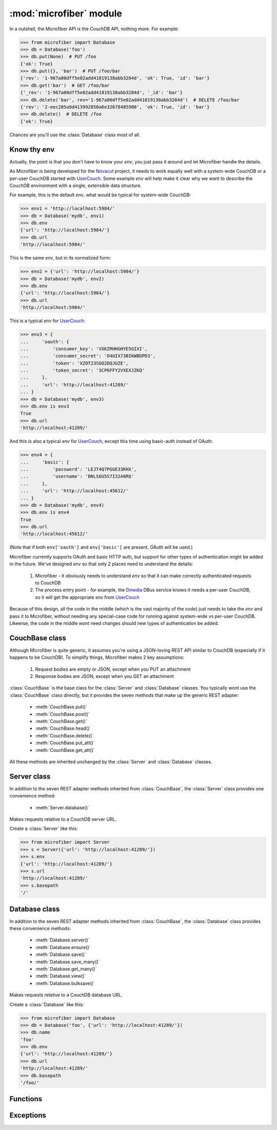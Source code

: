 ========================
:mod:`microfiber` module
========================

.. py:module:: microfiber
    :synopsis: fabric for a lightweight couch

In a nutshell, the Microfiber API is the CouchDB API, nothing more.  For
example:

>>> from microfiber import Database
>>> db = Database('foo')
>>> db.put(None)  # PUT /foo
{'ok': True}
>>> db.put({}, 'bar')  # PUT /foo/bar
{'rev': '1-967a00dff5e02add41819138abb3284d', 'ok': True, 'id': 'bar'}
>>> db.get('bar')  # GET /foo/bar
{'_rev': '1-967a00dff5e02add41819138abb3284d', '_id': 'bar'}
>>> db.delete('bar', rev='1-967a00dff5e02add41819138abb3284d')  # DELETE /foo/bar
{'rev': '2-eec205a9d413992850a6e32678485900', 'ok': True, 'id': 'bar'}
>>> db.delete()  # DELETE /foo
{'ok': True}

Chances are you'll use the :class:`Database` class most of all.


Know thy env
============

Actually, the point is that you don't have to know your *env*, you just pass it
around and let Microfiber handle the details.

As Microfiber is being developed for the `Novacut`_ project, it needs to work
equally well with a system-wide CouchDB or a per-user CouchDB started with
`UserCouch`_.  Some example *env* will help make it clear why we want to
describe the CouchDB environment with a single, extensible data structure.

For example, this is the default *env*, what would be typical for system-wide
CouchDB:

>>> env1 = 'http://localhost:5984/'
>>> db = Database('mydb', env1)
>>> db.env
{'url': 'http://localhost:5984/'}
>>> db.url
'http://localhost:5984/'


This is the same *env*, but in its normalized form:

>>> env2 = {'url': 'http://localhost:5984/'}
>>> db = Database('mydb', env2)
>>> db.env
{'url': 'http://localhost:5984/'}
>>> db.url
'http://localhost:5984/'


This is a typical *env* for `UserCouch`_:

>>> env3 = {
...     'oauth': {
...         'consumer_key': 'VXKZRHHGHYE5GIXI',
...         'consumer_secret': 'O4UIX73BIKWBDPD3',
...         'token': 'XZOT23SOO2DQJUZE',
...         'token_secret': '3CP6FFY2VXEXJZKQ'
...     },
...     'url': 'http://localhost:41289/'
... }
>>> db = Database('mydb', env3)
>>> db.env is env3
True
>>> db.url
'http://localhost:41289/'


And this is also a typical *env* for `UserCouch`_, except this time using
basic-auth instead of OAuth:

>>> env4 = {
...     'basic': {
...         'password': 'LEJT4Q7PGGE33KHX',
...         'username': 'BNLS6U5S7I32A6RQ'
...     },
...     'url': 'http://localhost:45612/'
... }
>>> db = Database('mydb', env4)
>>> db.env is env4
True
>>> db.url
'http://localhost:45612/'

(Note that if both ``env['oauth']`` and ``env['basic']`` are present, OAuth will
be used.)

Microfiber currently supports OAuth and basic HTTP auth, but support for other
types of authentication might be added in the future.  We've designed *env* so
that only 2 places need to understand the details:

    1. Microfiber - it obviously needs to understand *env* so that it can make
       correctly authenticated requests to CouchDB
       
    2. The process entry point - for example, the `Dmedia`_ DBus service knows
       it needs a per-user CouchDB, so it will get the appropriate *env* from
       `UserCouch`_

Because of this design, all the code in the middle (which is the vast majority
of the code) just needs to take the *env* and pass it to Microfiber, without
needing any special-case code for running against system-wide vs per-user
CouchDB.  Likewise, the code in the middle wont need changes should new types of
authentication be added.



CouchBase class
===============

Although Microfiber is quite generic, it assumes you're using a JSON-loving
REST API similar to CouchDB (especially if it happens to be CouchDB).  To
simplify things, Microfiber makes 2 key assumptions:

    1. Request bodies are empty or JSON, except when you PUT an attachment

    2. Response bodies are JSON, except when you GET an attachment

:class:`CouchBase` is the base class for the :class:`Server` and
:class:`Database` classes.  You typically wont use the :class:`CouchBase` class
directly, but it provides the seven methods that make up the generic REST
adapter:

    * :meth:`CouchBase.put()`
    * :meth:`CouchBase.post()`
    * :meth:`CouchBase.get()`
    * :meth:`CouchBase.head()`
    * :meth:`CouchBase.delete()`
    * :meth:`CouchBase.put_att()`
    * :meth:`CouchBase.get_att()`
    
All these methods are inherited unchanged by the :class:`Server` and
:class:`Database` classes.

.. class:: CouchBase(env='http://localhost:5984/')


    .. method:: put(obj, *parts, **options)
    
        PUT *obj*.

        For example, to create the database "foo":

        >>> cb = CouchBase()
        >>> cb.put(None, 'foo')  #doctest: +SKIP
        {'ok': True}

        Or to create the doc "baz" in the database "foo":

        >>> cb.put({'micro': 'fiber'}, 'foo', 'baz')  #doctest: +SKIP
        {'rev': '1-fae0708c46b4a6c9c497c3a687170ad6', 'ok': True, 'id': 'bar'}


    .. method:: post(obj, *parts, **options)
    
        POST *obj*.

        For example, to create the doc "bar" in the database "foo":

        >>> cb = CouchBase()
        >>> cb.post({'_id': 'bar'}, 'foo')  #doctest: +SKIP
        {'rev': '1-967a00dff5e02add41819138abb3284d', 'ok': True, 'id': 'bar'}

        Or to compact the database "foo":

        >>> cb.post(None, 'foo', '_compact')  #doctest: +SKIP
        {'ok': True}
    
    
    .. method:: get(*parts, **options)
    
        Make a GET request.

        For example, to get the welcome info from CouchDB:

        >>> cb = CouchBase()
        >>> cb.get()  #doctest: +SKIP
        {'couchdb': 'Welcome', 'version': '1.1.0'}

        Or to request the doc "bar" from the database "foo", including any
        attachments:

        >>> cb.get('foo', 'bar', attachments=True)  #doctest: +SKIP
        {'_rev': '1-967a00dff5e02add41819138abb3284d', '_id': 'bar'}


    .. method:: head(*parts, **options)
    
        Make a HEAD request.

        Returns a ``dict`` containing the response headers from the HEAD
        request.
        
        For example, to make a HEAD request on the doc "bar" in the database
        "foo":
        
        >>> cb = CouchBase()
        >>> cb.head('foo', 'baz')['Etag']  #doctest: +SKIP
        '"1-967a00dff5e02add41819138abb3284d"'


    .. method:: delete(*parts, **options)
    
        Make a DELETE request.

        For example, to delete the doc "bar" in the database "foo":

        >>> cb = CouchBase()
        >>> cb.delete('foo', 'bar', rev='1-967a00dff5e02add41819138abb3284d')  #doctest: +SKIP
        {'rev': '1-967a00dff5e02add41819138abb3284d', 'ok': True, 'id': 'bar'}

        Or to delete the database "foo":

        >>> cb.delete('foo')  #doctest: +SKIP
        {'ok': True}


    .. method:: put_att(content_type, data, *parts, **options)
    
        PUT an attachment.

        For example, to upload the attachment "baz" for the doc "bar" in the
        database "foo":

        >>> cb = CouchBase()
        >>> cb.put_att('image/png', b'da pic', 'foo', 'bar', 'baz')  #doctest: +SKIP
        {'rev': '1-d536771b631a30c2ab4c0340adc72570', 'ok': True, 'id': 'bar'}

        Note that you don't need any attachment-specific method for DELETE. 
        Just use :meth:`CouchBase.delete()`, like this:
        
        >>> cb.delete('foo', 'bar', 'baz', rev='1-d536771b631a30c2ab4c0340adc72570')  #doctest: +SKIP
        {'rev': '2-082e66867f6d4d1753d7d0bf08122425', 'ok': True, 'id': 'bar'}

        
    .. method:: get_att(*parts, **options)
    
        GET an attachment.

        Returns a ``(content_type, data)`` tuple.  For example, to download the
        attachment "baz" for the doc "bar" in the database "foo":

        >>> cb = CouchBase()
        >>> cb.get_att('foo', 'bar', 'baz')  #doctest: +SKIP
        ('image/png', b'da pic')



Server class
============

In addition to the seven REST adapter methods inherited from :class:`CouchBase`,
the :class:`Server` class provides one convenience method:

    * :meth:`Server.database()`

.. class:: Server(env='http://localhost:5984/')

    Makes requests relative to a CouchDB server URL.
    
    Create a :class:`Server` like this:
    
    >>> from microfiber import Server
    >>> s = Server({'url': 'http://localhost:41289/'})
    >>> s.env
    {'url': 'http://localhost:41289/'}
    >>> s.url
    'http://localhost:41289/'
    >>> s.basepath
    '/'

    .. method:: database(name, ensure=False)
    
        Return a :class:`Database` instance for the database *name*.
        
        This will create :class:`Database` instance, passing it the same *env*
        that this :class:`Server` was created with.  For example:
        
        >>> s = Server('http://localhost:41289/')
        >>> s.database('foo')
        Database('foo', 'http://localhost:41289/')
        
        If you call this method with ``ensure=True``, a call to
        :meth:`Database.ensure()` is made prior to returning the instance.



Database class
==============

In addition to the seven REST adapter methods inherited from :class:`CouchBase`,
the :class:`Database` class provides these convenience methods:

    * :meth:`Database.server()`
    * :meth:`Database.ensure()`
    * :meth:`Database.save()`
    * :meth:`Database.save_many()`
    * :meth:`Database.get_many()`
    * :meth:`Database.view()`
    * :meth:`Database.bulksave()`


.. class:: Database(name, env='http://localhost:5984/')
    
    Makes requests relative to a CouchDB database URL.
    
    Create a :class:`Database` like this:
    
    >>> from microfiber import Database
    >>> db = Database('foo', {'url': 'http://localhost:41289/'})
    >>> db.name
    'foo'
    >>> db.env
    {'url': 'http://localhost:41289/'}
    >>> db.url
    'http://localhost:41289/'
    >>> db.basepath
    '/foo/'


    .. method:: server()
    
        Return a :class:`Server` instance with the same *env* as this database.
        
        For example:
        
        >>> db = Database('foo', 'http://localhost:41289/')
        >>> db.server()
        Server('http://localhost:41289/')
        
        
    .. method:: ensure()
    
        Ensure the database exists.

        This method will attempt to create the database, and will handle the
        :exc:`PreconditionFailed` exception raised if the database already
        exists.

        Higher level code can safely call this method at any time, and it only
        results in a single PUT /db request being made.

    .. method:: save(doc)
    
        POST *doc* to CouchDB and update ``doc['_rev']`` in-place.

        For example:

        >>> db = Database('foo')
        >>> doc = {'_id': 'bar'}
        >>> db.save(doc)  #doctest: +SKIP
        {'rev': '1-967a00dff5e02add41819138abb3284d', 'ok': True, 'id': 'bar'}
        >>> doc  #doctest: +SKIP
        {'_rev': '1-967a00dff5e02add41819138abb3284d', '_id': 'bar'}
        >>> doc['a'] = 1  #doctest: +SKIP
        >>> db.save(doc)  #doctest: +SKIP
        {'rev': '2-4f54ab3740f3104eec1cf2ec2b0327ed', 'ok': True, 'id': 'bar'}
        >>> doc  #doctest: +SKIP
        {'a': 1, '_rev': '2-4f54ab3740f3104eec1cf2ec2b0327ed', '_id': 'bar'}

        If *doc* has no ``'_id'``, one is generated using :func:`random_id()`
        and added to *doc* in-place prior to making the request to CouchDB.

        This method is inspired by the identical (and highly useful) method in
        `python-couchdb`_.

    .. method:: save_many(docs)

        Bulk-save using non-atomic semantics, updating all ``_rev`` in-place.

        This method is similar :meth:`Database.save()`, except this method
        operates on a list of many docs at once.

        If there are conflicts, a :exc:`BulkConflict` exception is raised, whose
        ``conflicts`` attribute will be a list of the documents for which there
        were conflicts.  Your request will *not* have modified these conflicting
        documents in the database.

        However, all non-conflicting documents will have been saved and their
        ``_rev`` updated in-place.
        
    .. method:: get_many(doc_ids)

        Convenience method to retrieve multiple documents at once.

        As CouchDB has a rather large per-request overhead, retrieving multiple
        documents at once can greatly improve performance.

    .. method:: view(design, view, **options)
    
        Shortcut for making a GET request to a view.

        No magic here, just saves you having to type "_design" and "_view" over
        and over.  This:

            ``Database.view(design, view, **options)``

        Is just a shortcut for:

            ``Database.get('_design', design, '_view', view, **options)``
    
        For example:
    
        >>> db = Database('dmedia-0')
        >>> db.view('file', 'bytes')  #doctest: +SKIP
        {u'rows': []}
        >>> db.get('_design', 'file', '_view', 'bytes')  #doctest: +SKIP
        {u'rows': []}

    .. method:: bulksave(docs)

        Bulk-save using all-or-nothing semantics, updating all ``_rev`` in-place.

        This method is similar :meth:`Database.save()`, except this method
        operates on a list of many docs at once.

        *Note:* for subtle reasons that take a while to explain, you probably
        don't want to use this method.  Instead use
        :meth:`Database.save_many()`.



Functions
=========


.. function:: random_id()

    Returns a 120-bit base32-encoded random ID.

    The ID will be 24-characters long, URL and filesystem safe.  For example:

    >>> random_id()  #doctest: +SKIP
    'OVRHK3TUOUQCWIDMNFXGC4TP'

    This is how Dmedia/Novacut random IDs are created, so this is "Jason
    approved", for what that's worth.


.. function:: random_id2()

    Returns a random ID with timestamp + 80 bits of base32-encoded random data.

    The ID will be 27-characters long, URL and filesystem safe.  For example:

    >>> random_id2()  #doctest: +SKIP
    '1313567384-67DFPERIOU66CT56'

    The idea with this 2nd type of random ID is that it will be used for the
    Dmedia activity log.


.. function:: dumps(obj, pretty=False)

    Safe and opinionated use of ``json.dumps()``.

    This function always calls ``json.dumps()`` with *ensure_ascii=False* and
    *sort_keys=True*.

    For example:

    >>> doc = {
    ...     'hello': 'мир',
    ...     'welcome': 'все',
    ... }
    >>> dumps(doc)
    '{"hello":"мир","welcome":"все"}'

    Whereas if you directly call ``json.dumps()`` without *ensure_ascii=False*:

    >>> json.dumps(doc, sort_keys=True)
    '{"hello": "\\\\u043c\\\\u0438\\\\u0440", "welcome": "\\\\u0432\\\\u0441\\\\u0435"}'

    By default compact encoding is used, but if you supply *pretty=True*,
    4-space indentation will be used:

    >>> print(dumps(doc, pretty=True))
    {
        "hello": "мир",
        "welcome": "все"
    }


.. function:: dc3_env()

    Return the dc3 environment information.

    For example, to create a :class:`Database` with the correct per-user `dc3`_
    environment:

    >>> from microfiber import dc3_env, Database
    >>> db = Database('dmedia-0', dc3_env())
    >>> db.url
    'http://localhost:41289/'


.. function:: dmedia_env()

    Return the Dmedia environment information.

    For example, to create a :class:`Database` with the correct per-user
    `Dmedia`_ environment:

    >>> from microfiber import dmedia_env, Database
    >>> db = Database('dmedia-0', dmedia_env())
    >>> db.url
    'http://localhost:41289/'

    If you're using Microfiber to work with `Dmedia`_ or `Novacut`_, please use
    this function instead of :func:`dc3_env()` as starting with the Dmedia 12.01
    release, Dmedia itself will be what starts CouchDB. 


Exceptions
==========

.. exception:: HTTPError

    Base class for all custom microfiber exceptions.



.. exception:: ClientError

    Base class for all 4xx Client Error exceptions.



.. exception:: BadRequest

    400 Bad Request.



.. exception:: Unauthorized

    401 Unauthorized.



.. exception:: Forbidden

    403 Forbidden.



.. exception:: NotFound

    404 Not Found.



.. exception:: MethodNotAllowed

    405 Method Not Allowed.



.. exception:: NotAcceptable

    406 Not Acceptable.



.. exception:: Conflict

    409 Conflict.

    This is raised when the request resulted in an update conflict.



.. exception:: PreconditionFailed

    412 Precondition Failed.



.. exception:: BadContentType

    415 Unsupported Media Type.



.. exception:: BadRangeRequest

    416 Requested Range Not Satisfiable.



.. exception:: ExpectationFailed

    417 Expectation Failed.

    This is raised when a bulk operation failed.



.. exception:: ServerError

    Used to raise exceptions for any 5xx Server Errors.
    

.. exception:: BulkConflict(conflicts, rows)

    Raised by :meth:`Database.save_many()` when one or more docs have conflicts.

    .. attribute:: conflicts

        A list of docs for which conflicts occurred.  The docs will be
        unmodified, will have the exact value and ``_rev`` as they did prior to
        calling :meth:`Database.save_many()`.

    .. attribute:: rows

        The exact return value from the CouchDB request.



.. _`Novacut`: https://wiki.ubuntu.com/Novacut
.. _`UserCouch`: https://launchpad.net/usercouch
.. _`dc3`: https://launchpad.net/dc3
.. _`Dmedia`: https://launchpad.net/dmedia
.. _`python-couchdb`: http://packages.python.org/CouchDB/client.html#database
